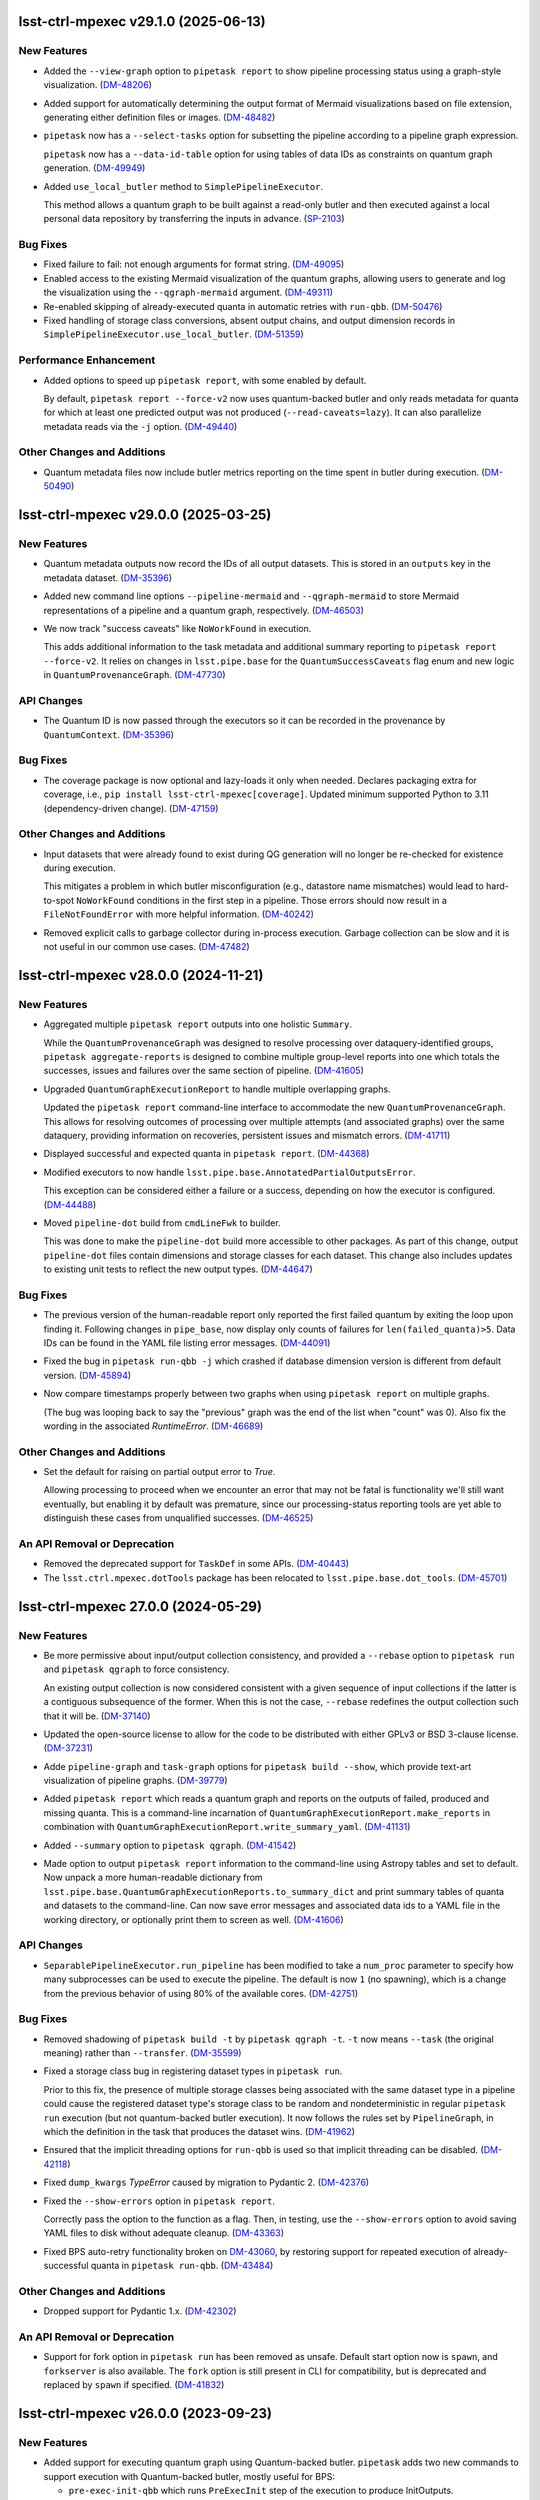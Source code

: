 lsst-ctrl-mpexec v29.1.0 (2025-06-13)
=====================================

New Features
------------

- Added the ``--view-graph`` option to ``pipetask report`` to show pipeline processing status using a graph-style visualization. (`DM-48206 <https://rubinobs.atlassian.net/browse/DM-48206>`_)
- Added support for automatically determining the output format of Mermaid visualizations based on file extension, generating either definition files or images. (`DM-48482 <https://rubinobs.atlassian.net/browse/DM-48482>`_)
- ``pipetask`` now has a ``--select-tasks`` option for subsetting the pipeline according to a pipeline graph expression.

  ``pipetask`` now has a ``--data-id-table`` option for using tables of data IDs as constraints on quantum graph generation. (`DM-49949 <https://rubinobs.atlassian.net/browse/DM-49949>`_)
- Added ``use_local_butler`` method to ``SimplePipelineExecutor``.

  This method allows a quantum graph to be built against a read-only butler and then executed against a local personal data repository by transferring the inputs in advance. (`SP-2103 <https://rubinobs.atlassian.net/browse/SP-2103>`_)


Bug Fixes
---------

- Fixed failure to fail: not enough arguments for format string. (`DM-49095 <https://rubinobs.atlassian.net/browse/DM-49095>`_)
- Enabled access to the existing Mermaid visualization of the quantum graphs, allowing users to generate and log the visualization using the ``--qgraph-mermaid`` argument. (`DM-49311 <https://rubinobs.atlassian.net/browse/DM-49311>`_)
- Re-enabled skipping of already-executed quanta in automatic retries with ``run-qbb``. (`DM-50476 <https://rubinobs.atlassian.net/browse/DM-50476>`_)
- Fixed handling of storage class conversions, absent output chains, and output dimension records in ``SimplePipelineExecutor.use_local_butler``. (`DM-51359 <https://rubinobs.atlassian.net/browse/DM-51359>`_)


Performance Enhancement
-----------------------

- Added options to speed up ``pipetask report``, with some enabled by default.

  By default, ``pipetask report --force-v2`` now uses quantum-backed butler and only reads metadata for quanta for which at least one predicted output was not produced (``--read-caveats=lazy``).
  It can also parallelize metadata reads via the ``-j`` option. (`DM-49440 <https://rubinobs.atlassian.net/browse/DM-49440>`_)


Other Changes and Additions
---------------------------

- Quantum metadata files now include butler metrics reporting on the time spent in butler during execution. (`DM-50490 <https://rubinobs.atlassian.net/browse/DM-50490>`_)


lsst-ctrl-mpexec v29.0.0 (2025-03-25)
=====================================

New Features
------------

- Quantum metadata outputs now record the IDs of all output datasets.
  This is stored in an ``outputs`` key in the metadata dataset. (`DM-35396 <https://rubinobs.atlassian.net/browse/DM-35396>`_)
- Added new command line options ``--pipeline-mermaid`` and ``--qgraph-mermaid`` to store Mermaid representations of a pipeline and a quantum graph, respectively. (`DM-46503 <https://rubinobs.atlassian.net/browse/DM-46503>`_)
- We now track "success caveats" like ``NoWorkFound`` in execution.

  This adds additional information to the task metadata and additional summary reporting to ``pipetask report --force-v2``.
  It relies on changes in ``lsst.pipe.base`` for the ``QuantumSuccessCaveats`` flag enum and new logic in ``QuantumProvenanceGraph``. (`DM-47730 <https://rubinobs.atlassian.net/browse/DM-47730>`_)


API Changes
-----------

- The Quantum ID is now passed through the executors so it can be recorded in the provenance by ``QuantumContext``. (`DM-35396 <https://rubinobs.atlassian.net/browse/DM-35396>`_)


Bug Fixes
---------

- The coverage package is now optional and lazy-loads it only when needed.
  Declares packaging extra for coverage, i.e., ``pip install lsst-ctrl-mpexec[coverage]``.
  Updated minimum supported Python to 3.11 (dependency-driven change). (`DM-47159 <https://rubinobs.atlassian.net/browse/DM-47159>`_)


Other Changes and Additions
---------------------------

- Input datasets that were already found to exist during QG generation will no longer be re-checked for existence during execution.

  This mitigates a problem in which butler misconfiguration (e.g., datastore name mismatches) would lead to hard-to-spot ``NoWorkFound`` conditions in the first step in a pipeline.  Those errors should now result in a ``FileNotFoundError`` with more helpful information. (`DM-40242 <https://rubinobs.atlassian.net/browse/DM-40242>`_)
- Removed explicit calls to garbage collector during in-process execution.
  Garbage collection can be slow and it is not useful in our common use cases. (`DM-47482 <https://rubinobs.atlassian.net/browse/DM-47482>`_)


lsst-ctrl-mpexec v28.0.0 (2024-11-21)
=====================================

New Features
------------

- Aggregated multiple ``pipetask report`` outputs into one holistic ``Summary``.

  While the ``QuantumProvenanceGraph`` was designed to resolve processing over dataquery-identified groups, ``pipetask aggregate-reports`` is designed to combine multiple group-level reports into one which totals the successes, issues and failures over the same section of pipeline. (`DM-41605 <https://rubinobs.atlassian.net/browse/DM-41605>`_)
- Upgraded ``QuantumGraphExecutionReport`` to handle multiple overlapping graphs.

  Updated the ``pipetask report`` command-line interface to accommodate the new
  ``QuantumProvenanceGraph``.
  This allows for resolving outcomes of processing over multiple attempts (and associated graphs) over the same dataquery, providing information on recoveries, persistent issues and mismatch errors. (`DM-41711 <https://rubinobs.atlassian.net/browse/DM-41711>`_)
- Displayed successful and expected quanta in ``pipetask report``. (`DM-44368 <https://rubinobs.atlassian.net/browse/DM-44368>`_)
- Modified executors to now handle ``lsst.pipe.base.AnnotatedPartialOutputsError``.

  This exception can be considered either a failure or a success, depending
  on how the executor is configured. (`DM-44488 <https://rubinobs.atlassian.net/browse/DM-44488>`_)
- Moved ``pipeline-dot`` build from ``cmdLineFwk`` to builder.

  This was done to make the ``pipeline-dot`` build more accessible to other packages.
  As part of this change, output ``pipeline-dot`` files contain dimensions and storage classes for each dataset.
  This change also includes updates to existing unit tests to reflect the new output types. (`DM-44647 <https://rubinobs.atlassian.net/browse/DM-44647>`_)


Bug Fixes
---------

- The previous version of the human-readable report only reported the first failed quantum by exiting the loop upon finding it.
  Following changes in ``pipe_base``, now display only counts of failures for ``len(failed_quanta)>5``.
  Data IDs can be found in the YAML file listing error messages. (`DM-44091 <https://rubinobs.atlassian.net/browse/DM-44091>`_)
- Fixed the bug in ``pipetask run-qbb -j`` which crashed if database dimension version is different from default version. (`DM-45894 <https://rubinobs.atlassian.net/browse/DM-45894>`_)
- Now compare timestamps properly between two graphs when using ``pipetask report`` on multiple graphs.

  (The bug was looping back to say the "previous" graph was the end of the list when "count" was 0).
  Also fix the wording in the associated `RuntimeError`. (`DM-46689 <https://rubinobs.atlassian.net/browse/DM-46689>`_)


Other Changes and Additions
---------------------------

- Set the default for raising on partial output error to `True`.

  Allowing processing to proceed when we encounter an error that may not be fatal is functionality we'll still want eventually, but enabling it by default was premature, since our processing-status reporting tools are yet able to distinguish these cases from unqualified successes. (`DM-46525 <https://rubinobs.atlassian.net/browse/DM-46525>`_)


An API Removal or Deprecation
-----------------------------

- Removed the deprecated support for ``TaskDef`` in some APIs. (`DM-40443 <https://rubinobs.atlassian.net/browse/DM-40443>`_)
- The ``lsst.ctrl.mpexec.dotTools`` package has been relocated to ``lsst.pipe.base.dot_tools``. (`DM-45701 <https://rubinobs.atlassian.net/browse/DM-45701>`_)


lsst-ctrl-mpexec 27.0.0 (2024-05-29)
====================================

New Features
------------

- Be more permissive about input/output collection consistency, and provided a ``--rebase`` option to ``pipetask run`` and ``pipetask qgraph`` to force consistency.

  An existing output collection is now considered consistent with a given sequence of input collections if the latter is a contiguous subsequence of the former.
  When this is not the case, ``--rebase`` redefines the output collection such that it will be. (`DM-37140 <https://rubinobs.atlassian.net/browse/DM-37140>`_)
- Updated the open-source license to allow for the code to be distributed with either GPLv3 or BSD 3-clause license. (`DM-37231 <https://rubinobs.atlassian.net/browse/DM-37231>`_)
- Adde ``pipeline-graph`` and ``task-graph`` options for ``pipetask build --show``, which provide text-art visualization of pipeline graphs. (`DM-39779 <https://rubinobs.atlassian.net/browse/DM-39779>`_)
- Added ``pipetask report`` which reads a quantum graph and reports on the outputs of failed, produced and missing quanta.
  This is a command-line incarnation of
  ``QuantumGraphExecutionReport.make_reports`` in combination with
  ``QuantumGraphExecutionReport.write_summary_yaml``. (`DM-41131 <https://rubinobs.atlassian.net/browse/DM-41131>`_)
- Added ``--summary`` option to ``pipetask qgraph``. (`DM-41542 <https://rubinobs.atlassian.net/browse/DM-41542>`_)
- Made option to output ``pipetask report`` information to the command-line using Astropy tables and set to default.
  Now unpack a more human-readable dictionary from
  ``lsst.pipe.base.QuantumGraphExecutionReports.to_summary_dict`` and print summary tables of quanta and datasets to the command-line.
  Can now save error messages and associated data ids to a YAML file in the working directory, or optionally print them to screen as well. (`DM-41606 <https://rubinobs.atlassian.net/browse/DM-41606>`_)


API Changes
-----------

- ``SeparablePipelineExecutor.run_pipeline`` has been modified to take a ``num_proc`` parameter to specify how many subprocesses can be used to execute the pipeline.
  The default is now ``1`` (no spawning), which is a change from the previous behavior of using 80% of the available cores. (`DM-42751 <https://rubinobs.atlassian.net/browse/DM-42751>`_)


Bug Fixes
---------

- Removed shadowing of ``pipetask build -t`` by ``pipetask qgraph -t``.
  ``-t`` now means ``--task`` (the original meaning) rather than ``--transfer``. (`DM-35599 <https://rubinobs.atlassian.net/browse/DM-35599>`_)
- Fixed a storage class bug in registering dataset types in ``pipetask run``.

  Prior to this fix, the presence of multiple storage classes being associated with the same dataset type in a pipeline could cause the registered dataset type's storage class to be random and nondeterministic in regular ``pipetask run`` execution (but not quantum-backed butler execution).
  It now follows the rules set by ``PipelineGraph``, in which the definition in the task that produces the dataset wins. (`DM-41962 <https://rubinobs.atlassian.net/browse/DM-41962>`_)
- Ensured that the implicit threading options for ``run-qbb`` is used so that implicit threading can be disabled. (`DM-42118 <https://rubinobs.atlassian.net/browse/DM-42118>`_)
- Fixed ``dump_kwargs`` `TypeError` caused by migration to Pydantic 2. (`DM-42376 <https://rubinobs.atlassian.net/browse/DM-42376>`_)
- Fixed the ``--show-errors`` option in ``pipetask report``.

  Correctly pass the option to the function as a flag.
  Then, in testing, use the ``--show-errors`` option to avoid saving YAML files to disk without adequate cleanup. (`DM-43363 <https://rubinobs.atlassian.net/browse/DM-43363>`_)
- Fixed BPS auto-retry functionality broken on `DM-43060 <https://rubinobs.atlassian.net/browse/DM-43060>`_, by restoring support for repeated execution of already-successful quanta in ``pipetask run-qbb``. (`DM-43484 <https://rubinobs.atlassian.net/browse/DM-43484>`_)


Other Changes and Additions
---------------------------

- Dropped support for Pydantic 1.x. (`DM-42302 <https://rubinobs.atlassian.net/browse/DM-42302>`_)


An API Removal or Deprecation
-----------------------------

- Support for fork option in ``pipetask run`` has been removed as unsafe.
  Default start option now is ``spawn``, and ``forkserver`` is also available.
  The ``fork`` option is still present in CLI for compatibility, but is deprecated and replaced by ``spawn`` if specified. (`DM-41832 <https://rubinobs.atlassian.net/browse/DM-41832>`_)


lsst-ctrl-mpexec v26.0.0 (2023-09-23)
=====================================

New Features
------------

- Added support for executing quantum graph using Quantum-backed butler.
  ``pipetask`` adds two new commands to support execution with Quantum-backed butler, mostly useful for BPS:

  * ``pre-exec-init-qbb`` which runs ``PreExecInit`` step of the execution to produce InitOutputs.
  * ``run-qbb`` which executes ``QuantumGraph`` (or individual quanta) using Quantum-backed butler. (`DM-33497 <https://rubinobs.atlassian.net/browse/DM-33497>`_)
- Added ``--coverage`` and ``--cov-packages`` to ``pipetask`` commands to allow for code coverage calculations when running (`DM-34420 <https://rubinobs.atlassian.net/browse/DM-34420>`_)
- Added ``SeparablePipelineExecutor``, a pipeline executor midway in capability between ``SimplePipelineExecutor`` and ``CmdLineFwk``.
  ``SeparablePipelineExecutor`` is designed to be run from Python, and lets the caller decide when each pipeline processing step is carried out.
  It also allows certain pipeline steps to be customized by passing alternate implementations of execution strategies (e.g., custom graph builder). (`DM-36162 <https://rubinobs.atlassian.net/browse/DM-36162>`_)
- ``pipetask`` will now produce ``QuantumGraph`` with resolved output references, even with execution butler option. (`DM-37582 <https://rubinobs.atlassian.net/browse/DM-37582>`_)
- Added new command ``update-graph-run`` to ``pipetask``.
  It updates existing quantum graph with new output run name and re-generates output dataset IDs. (`DM-38780 <https://rubinobs.atlassian.net/browse/DM-38780>`_)
- Added new command line options ``--cores-per-quantum`` and ``--memory-per-quantum``.
  These can be used to pass some execution context into a quantum, allowing that quantum to change how it executes (maybe by using multiple threads). (`DM-39661 <https://rubinobs.atlassian.net/browse/DM-39661>`_)
- Made it possible to force failures in mocked pipelines from the command-line. (`DM-39672 <https://rubinobs.atlassian.net/browse/DM-39672>`_)
- The output of the ``pipetask ... --show=graph`` now includes extended information about dataset references and their related datastore records. (`DM-40254 <https://rubinobs.atlassian.net/browse/DM-40254>`_)


API Changes
-----------

- Several modification to multiple classes to support execution with Quantum-backed butler:

  * ``CmdLineFwk`` class adds two new methods: ``preExecInitQBB``, which only runs ``PreExecInit`` step of the execution to produce InitOutputs; and ``runGraphQBB``, which executes ``QuantumGraph`` using Quantum-backed butler.
  * Abstract classes ``QuantumExecutor`` and ``QuantumGraphExecutor`` do not accept ``Butler`` instance in their ``execute()`` methods.
  * ``MPGraphExecutor`` and ``SingleQuantumExecutor`` methods updated to reflect above change and support execution with either full ``Butler`` or ``LimitedButler``.
  * New class ``PreExecInitLimited`` which performs pre-exec-init in case of Quantum-backed butler.
    The code that it shares with a regular ``PreExecInit`` class is now in their common base class ``PreExecInitBase``. (`DM-33497 <https://rubinobs.atlassian.net/browse/DM-33497>`_)
- Added new ``resources`` parameter to ``SingleQuantumExecutor``, ``SimplePipelineExecutor``, and ``SeparablePipelineExecutor`` constructors.
  This optional parameter is a `~lsst.pipe.base.ExecutionResources` object and allows the execution context to be passed into the `~lsst.pipe.base.PipelinesTask.runQuantum` method. (`DM-39661 <https://rubinobs.atlassian.net/browse/DM-39661>`_)


Bug Fixes
---------

- Fixed ``SingleQuantumExecutor`` class to correctly handle the case with ``clobberOutputs=True`` and ``skipExistingIn=None``.
  Documentation says that complete quantum outputs should be removed in this case, but they were not removed. (`DM-38601 <https://rubinobs.atlassian.net/browse/DM-38601>`_)


Other Changes and Additions
---------------------------

- * ``SingleQuantumExecutor`` has been modified such that it no longer unresolves ``DatasetRef`` when putting the non- ``PipelineTask`` datasets (such as packages and configs).
    This has been done so that the refs in the quantum graph are preserved when they are written to a normal Butler.
  * Fixed a race condition when ``pipetask run`` creates the graph with a timestamped output run and then executes it.
    Previously the graph creation and run execution phases calculated their own timestamped output run and it would be possible for the execution output run to be one second later than the graph run.
    Previously this did not matter (the graph run was being ignored) but with the change to always use the ``DatasetRef`` from the graph it becomes critical that they match. (`DM-38779 <https://rubinobs.atlassian.net/browse/DM-38779>`_)
- Revive the previously-bitrotted pipeline mocking system.

  Most of the implementation has been moved to `pipe_base`, and the point at which mocking occurs has moved from execution to just before `QuantumGraph` generation, which changes which `pipetask` subcommands the `--mock` option is valid for. (`DM-38952 <https://rubinobs.atlassian.net/browse/DM-38952>`_)
- Updated the directed graph color scheme with an aim towards making node text easier to read.
  The previous pipeline directed graph nodes used dark gray as their background color.
  It had been reported that it is difficult to read the black text on the dark gray background.
  In the process of exploring what color schemes would be optimal to satisfy the aim of this ticket, it emerged that making use of the Rubin visual identity colors may be desirable.
  This will help to make LSST pipeline graphs more instantly recognizable as Rubin-associated products.
  Colors: https://rubin.canto.com/g/RubinVisualIdentity (`DM-39294 <https://rubinobs.atlassian.net/browse/DM-39294>`_)
- The ``saveMetadata`` configuration field is now ignored by executors in this package, metadata is assumed to be saved for each task. (`DM-39377 <https://rubinobs.atlassian.net/browse/DM-39377>`_)
- Improved logging and removed some obsolete code paths in ``SingleQuantumExecutor``. (`DM-40332 <https://rubinobs.atlassian.net/browse/DM-40332>`_)
- Command line help for ``pipetask run`` has been updated to reflect its correct clobbering behavior.


lsst-ctrl-mpexec v25.0.0 (2023-02-28)
=====================================

New Features
------------

- * Added support for transferring files into execution butler. (`DM-35494 <https://rubinobs.atlassian.net/browse/DM-35494>`_)
- * Added documentation on how to use ``--show`` and ``--config``.
  * A pipeline will now never execute if ``--show`` option is used with ``pipetask run``.
  * The ``--config`` option can now accept list configuration values (with or without square brackets), for example ``--config task:listItem=a,b`` or ``--config "task:listItem=[a,b]"``.
  * The ``--config-file`` option can now take comma-separated file names for multiple config files. (`DM-35917 <https://rubinobs.atlassian.net/browse/DM-35917>`_)
- * added additional quanta information to be displayed by the logger, showing number of quanta per task (`DM-36145 <https://rubinobs.atlassian.net/browse/DM-36145>`_)
- If ``pipetask`` is run with multiple processes and if a butler datastore cache is configured, all subprocesses will now share the same cache.
  For large numbers of simultaneous processes it may be necessary to significantly increase the number of datasets in the cache to make the cache usable.
  This can be done by using the ``$DAF_BUTLER_CACHE_EXPIRATION_MODE`` environment variable.

  Previously each subprocess would get its own cache and if ``fork`` start method was used these cache directories would not be cleaned up. (`DM-36412 <https://rubinobs.atlassian.net/browse/DM-36412>`_)
- Always disable implicit threading (e.g. in OpenBLAS) by default in ``pipetask run``, even when not using ``-j``.

  The new ``--enable-implicit-threading`` can be used to turn it back on. (`DM-36831 <https://rubinobs.atlassian.net/browse/DM-36831>`_)


API Changes
-----------

- ``SimplePipelineExecutor`` factory methods add ``bind`` parameter for bind values to use with the user expression. (`DM-36487 <https://rubinobs.atlassian.net/browse/DM-36487>`_)


lsst-ctrl-mpexec v24.0.0 (2022-08-26)
=====================================

New Features
------------

- Added ``--dataset-query-constraint`` option to ``pipetask qgraph`` command (and thus downstream commands) that allows a
  user to control how `~lsst.pipe.base.QuantumGraph` creation is constrained by dataset existence. (`DM-31769 <https://rubinobs.atlassian.net/browse/DM-31769>`_)
- Builds using ``setuptools`` now calculate versions from the Git repository, including the use of alpha releases for those associated with weekly tags. (`DM-32408 <https://rubinobs.atlassian.net/browse/DM-32408>`_)
- Added ``--summary`` option to ``pipetask run`` command, it produces JSON report for execution status of the whole process and individual quanta. (`DM-33481 <https://rubinobs.atlassian.net/browse/DM-33481>`_)
- Added ``pipetask`` CLI commands ``purge`` and ``cleanup``. (`DM-33634 <https://rubinobs.atlassian.net/browse/DM-33634>`_)
- Removed dependency on the ``obs_base`` and ``afw`` packages. Now only depends on ``pipe_base`` and ``daf_butler`` (along with ``pex_config`` and ``utils``). (`DM-34105 <https://rubinobs.atlassian.net/browse/DM-34105>`_)
- Replaced the unused ``--do-raise`` option with ``--pdb``,
  which drops the user into the debugger
  (``pdb`` by default, but ``--pdb=ipdb`` also works if you have ``ipdb`` installed)
  on an exception. (`DM-34215 <https://rubinobs.atlassian.net/browse/DM-34215>`_)


Bug Fixes
---------

- The `click.Path` API should mostly be used with keyword arguments, changed from ordered arguments to keyword arguments when calling it. (`DM-34261 <https://rubinobs.atlassian.net/browse/DM-34261>`_)
- Fixed a bug where dot graphs of pipelines did not correctly render edges between composite and component dataset types. (`DM-34811 <https://rubinobs.atlassian.net/browse/DM-34811>`_)


Other Changes and Additions
---------------------------

- Added `lsst.ctrl.mpexec.SimplePipelineExecutor`, a minimal high-level Python interface for `~lsst.pipe.base.PipelineTask` execution intended primarily for unit testing. (`DM-31966 <https://rubinobs.atlassian.net/browse/DM-31966>`_)


lsst-ctrl-mpexec v23.0.1 (2022-02-02)
=====================================

Miscellaneous Changes of Minor Interest
---------------------------------------

- Allow ``pipetask run`` execution to continue in single-process mode after failure of one or more tasks. Previously execution stopped on an exception from any task. (`DM-33339 <https://rubinobs.atlassian.net/browse/DM-33339>`_)


lsst-ctrl-mpexec v23.0.0 (2021-12-10)
=====================================

New Features
------------

- Several improvements in ``pipetask`` execution options:

   - New option ``--skip-existing-in`` which takes collection names(s), if output datasets already exist in those collections corresponding quanta is skipped.
   - A ``--skip-existing`` option is now equivalent to appending output run collection to the ``--skip-existing-in`` list.
   - An ``--extend-run`` option implicitly enables ``--skip-existing`` option.
   - A ``--prune-replaced=unstore`` option only removes regular output datasets; InitOutputs, task configs, and package versions are not removed. (`DM-27492 <https://rubinobs.atlassian.net/browse/DM-27492>`_)
- GraphViz dot files generated by pipetask now include more information (``RUN`` collection for datasets, dimensions for tasks, data IDs for quanta). (`DM-28111 <https://rubinobs.atlassian.net/browse/DM-28111>`_)
- ``pipetask qgraph`` can now generate a standalone "execution butler" which is a SQLite registry with all the expected outputs pre-filled in registry.  Using this registry allow ``pipetask run`` to execute without touching the main registry whilst still writing file artifacts to the standard location.  It is not yet configured to allow a completely detached processing using a local datastore but this can be changed manually after creation to use a chained datastore. (`DM-28649 <https://rubinobs.atlassian.net/browse/DM-28649>`_)
- * Log messages issued during quantum execution are now collected and stored in butler as ``tasklabel_log`` dataset types.
  * New command line options for logging have been added to ``pipetask``. These include ``--log-file`` to write log messages to a file and ``--no-log-tty`` to disable log output to the terminal. (`DM-30977 <https://rubinobs.atlassian.net/browse/DM-30977>`_)
- * Add the output run to the log record.
  * Add ``--log-label`` option to ``pipetask`` command to allow extra information to be injected into the log record. (`DM-31884 <https://rubinobs.atlassian.net/browse/DM-31884>`_)


Bug Fixes
---------

- Improve exception handling in ``ExecFixupDataId`` (`DM-29384 <https://rubinobs.atlassian.net/browse/DM-29384>`_)
- Fix config comparison with ``--skip-existing``. (`DM-29580 <https://rubinobs.atlassian.net/browse/DM-29580>`_)
- Include output collection in call to ``buildExecutionButler``. (`DM-31691 <https://rubinobs.atlassian.net/browse/DM-31691>`_)
- Fix call to ``buildExecutionButler`` when chained input collection. (`DM-31711 <https://rubinobs.atlassian.net/browse/DM-31711>`_)


Miscellaneous Changes of Minor Interest
---------------------------------------

- Add some of the pipetask command line options to QuantumGraph metadata (`DM-30702 <https://rubinobs.atlassian.net/browse/DM-30702>`_)


lsst-ctrl-mpexec v22.0 (2021-04-01)
===================================

New Features
------------

* ``pipetask run`` can now execute a subset of a graph. This allows a single graph file to be created with an entire workflow and then only part of it to be executed. This is very important for large scale workflow execution. [DM-27667]

Performance Enhancement
-----------------------

* Multi-processing execution performance has been significantly improved for large graphs. [DM-28418]

Other
-----

* Ignore ``--input`` instead of rejecting it if it hasn't changed. [DM-28101]
* The graph file format has been changed from a pickle file to a form that can efficiently be accessed from an object store. This new format has a ``.qgraph`` file extension. [DM-27784]
* A full URI can now be used to specify the location of the quantum graph. [DM-27682]
